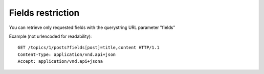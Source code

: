 Fields restriction
==================

You can retrieve only requested fields with the querystring URL parameter "fields"

Example (not urlencoded for readability)::

    GET /topics/1/posts?fields[post]=title,content HTTP/1.1
    Content-Type: application/vnd.api+json
    Accept: application/vnd.api+jsona
